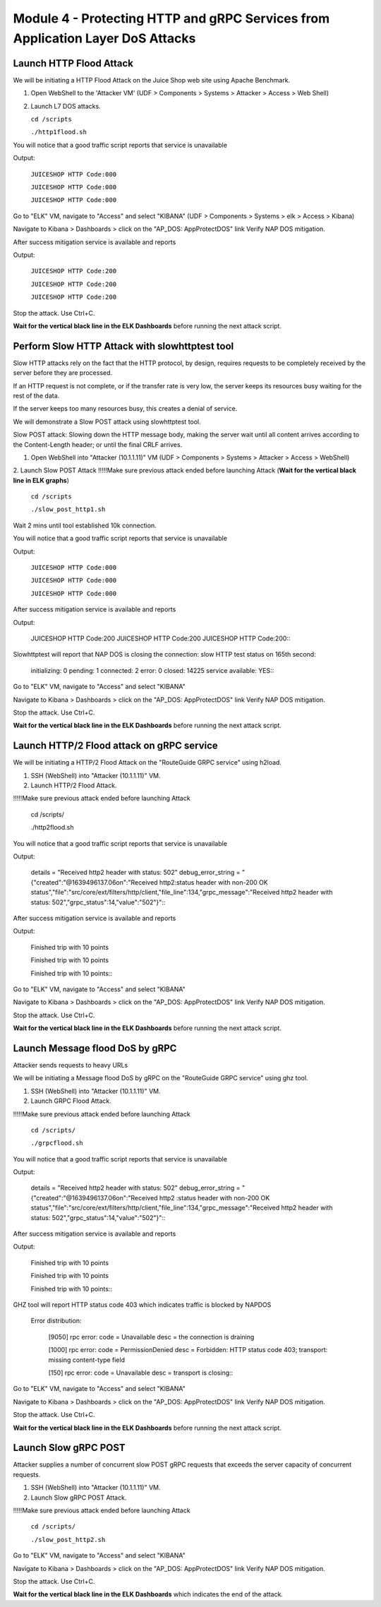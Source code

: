 Module 4 - Protecting HTTP and gRPC Services from Application Layer DoS Attacks
###############################################################################

Launch HTTP Flood Attack
========================

We will be initiating a HTTP Flood Attack on the Juice Shop web site using Apache Benchmark.

1. Open WebShell to the 'Attacker VM' (UDF > Components > Systems > Attacker > Access > Web Shell)
2. Launch L7 DOS attacks.

   ``cd /scripts``
   
   ``./http1flood.sh``

You will notice that a good traffic script reports that service is unavailable

Output:
     
   ``JUICESHOP HTTP Code:000``
   
   ``JUICESHOP HTTP Code:000``
   
   ``JUICESHOP HTTP Code:000``

Go to "ELK" VM, navigate to "Access" and select "KIBANA" (UDF > Components > Systems > elk > Access > Kibana)

.. image:: access-kibana.jpg

Navigate to Kibana > Dashboards > click on the "AP_DOS: AppProtectDOS" link Verify NAP DOS mitigation.

.. image:: access-dashboard1.jpg

After success mitigation service is available and reports

Output:
      
   ``JUICESHOP HTTP Code:200``
   
   ``JUICESHOP HTTP Code:200``
   
   ``JUICESHOP HTTP Code:200``

Stop the attack. Use Ctrl+C.

**Wait for the vertical black line in the ELK Dashboards** before running the next attack script.

Perform Slow HTTP Attack with slowhttptest tool
===============================================

Slow HTTP attacks rely on the fact that the HTTP protocol, by design, requires requests to be completely received by the server before they
are processed.

If an HTTP request is not complete, or if the transfer rate is very low, the server keeps its resources busy waiting for the rest of the data.

If the server keeps too many resources busy, this creates a denial of service.

We will demonstrate a Slow POST attack using slowhttptest tool.

Slow POST attack: Slowing down the HTTP message body, making the server wait until all content arrives according to the Content-Length header; or until the final CRLF arrives.

1. Open WebShell into "Attacker (10.1.1.11)" VM (UDF > Components > Systems > Attacker > Access > WebShell)

2. Launch Slow POST Attack
!!!!!Make sure previous attack ended before launching Attack (**Wait for the vertical black line in ELK graphs**)
   
   ``cd /scripts``
   
   ``./slow_post_http1.sh``

Wait 2 mins until tool established 10k connection.

You will notice that a good traffic script reports that service is unavailable 
   
Output:
     
  ``JUICESHOP HTTP Code:000``
  
  ``JUICESHOP HTTP Code:000``
  
  ``JUICESHOP HTTP Code:000``

After success mitigation service is available and reports
   
Output:
       
  JUICESHOP HTTP Code:200
  JUICESHOP HTTP Code:200
  JUICESHOP HTTP Code:200\::

Slowhttptest will report that NAP DOS is closing the connection: slow HTTP test status on 165th second:

   initializing: 0
   pending: 1
   connected: 2
   error: 0
   closed: 14225
   service available: YES\::

Go to "ELK" VM, navigate to "Access" and select "KIBANA"

.. image:: access-kibana.jpg

Navigate to Kibana > Dashboards > click on the "AP_DOS: AppProtectDOS" link Verify NAP DOS mitigation.

.. image:: access-dashboard1.jpg

Stop the attack. Use Ctrl+C.

**Wait for the vertical black line in the ELK Dashboards** before running the next attack script.

Launch HTTP/2 Flood attack on gRPC service
==========================================
   
We will be initiating a HTTP/2 Flood Attack on the "RouteGuide GRPC service" using h2load.

1. SSH (WebShell) into "Attacker (10.1.1.11)" VM.
2. Launch HTTP/2 Flood Attack.

!!!!!Make sure previous attack ended before launching Attack

  cd /scripts/
     
  ./http2flood.sh

You will notice that a good traffic script reports that service is unavailable
   
Output:
   
  details = "Received http2 header with status: 502"
  debug_error_string = "{"created":"@1639496137.06on":"Received http2:status header with non-200 OK
  status","file":"src/core/ext/filters/http/client,"file_line":134,"grpc_message":"Received
  http2 header with status: 502","grpc_status":14,"value":"502"}"\::

After success mitigation service is available and reports
   
Output:
   
  Finished trip with 10 points
  
  Finished trip with 10 points
  
  Finished trip with 10 points\:\:

Go to "ELK" VM, navigate to "Access" and select "KIBANA"

.. image:: access-kibana.jpg

Navigate to Kibana > Dashboards > click on the "AP_DOS: AppProtectDOS" link Verify NAP DOS mitigation.

.. image:: access-dashboard1.jpg

Stop the attack. Use Ctrl+C.

**Wait for the vertical black line in the ELK Dashboards** before running the next attack script.

Launch Message flood DoS by gRPC
================================

Attacker sends requests to heavy URLs
     
We will be initiating a Message flood DoS by gRPC on the "RouteGuide GRPC service" using ghz tool.

1. SSH (WebShell) into "Attacker (10.1.1.11)" VM.
2. Launch GRPC Flood Attack.

!!!!!Make sure previous attack ended before launching Attack 

  ``cd /scripts/``
  
  ``./grpcflood.sh``

You will notice that a good traffic script reports that service is unavailable

Output:

  details = "Received http2 header with status: 502"
  debug_error_string = "{"created":"@1639496137.06on":"Received http2 :status header with non-200 OK
  status","file":"src/core/ext/filters/http/client,"file_line":134,"grpc_message":"Received
  http2 header with status: 502","grpc_status":14,"value":"502"}"\:\:

After success mitigation service is available and reports

Output:

  Finished trip with 10 points
  
  Finished trip with 10 points
  
  Finished trip with 10 points\:\:

GHZ tool will report HTTP status code 403 which indicates traffic is blocked by NAPDOS

  Error distribution:
  
    [9050] rpc error: code = Unavailable desc = the connection is draining
    
    [1000] rpc error: code = PermissionDenied desc = Forbidden: HTTP status code 403; transport: missing content-type field
    
    [150] rpc error: code = Unavailable desc = transport is closing\:\:

Go to "ELK" VM, navigate to "Access" and select "KIBANA"

.. image:: access-kibana.jpg

Navigate to Kibana > Dashboards > click on the "AP_DOS: AppProtectDOS" link Verify NAP DOS mitigation.

.. image:: access-dashboard1.jpg

Stop the attack. Use Ctrl+C.

**Wait for the vertical black line in the ELK Dashboards** before running the next attack script.

Launch Slow gRPC POST
=====================
   
Attacker supplies a number of concurrent slow POST gRPC requests that exceeds the server capacity of concurrent requests.

1. SSH (WebShell) into "Attacker (10.1.1.11)" VM.
2. Launch Slow gRPC POST Attack.

!!!!!Make sure previous attack ended before launching Attack

  ``cd /scripts/``
  
  ``./slow_post_http2.sh``

Go to "ELK" VM, navigate to "Access" and select "KIBANA"

.. image:: access-kibana.jpg

Navigate to Kibana > Dashboards > click on the "AP_DOS: AppProtectDOS" link Verify NAP DOS mitigation.

.. image:: access-dashboard1.jpg

Stop the attack. Use Ctrl+C.

**Wait for the vertical black line in the ELK Dashboards** which indicates the end of the attack.
